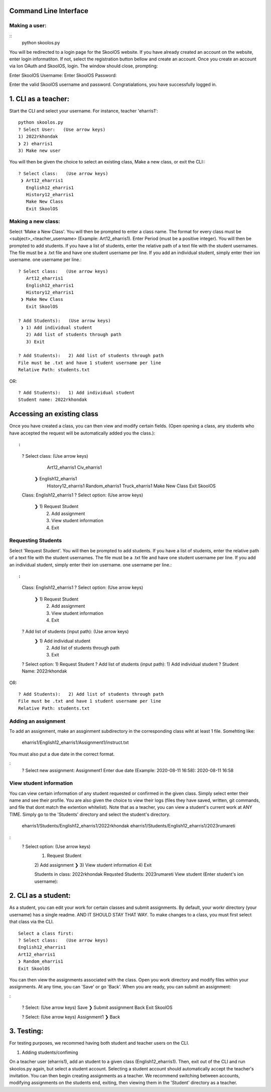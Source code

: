 Command Line Interface
=====================

Making a user:
-------
::
    python skoolos.py

You will be redirected to a login page for the SkoolOS website. If you have already created an account on the website, enter login informatiton. If not, select
the registration button bellow and create an account. Once you create an account via Ion OAuth and SkoolOS, login. The window should close, prompting:

Enter SkoolOS Username:
Enter SkoolOS Password:

Enter the valid SkoolOS username and password. Congratialations, you have successfully logged in.

1. CLI as a teacher:
============

Start the CLI and select your username. For instance, teacher 'eharris1'::
    
    python skoolos.py
    ? Select User:   (Use arrow keys)
    1) 2022rkhondak
    ❯ 2) eharris1
    3) Make new user

You will then be given the choice to select an existing class, Make a new class, or exit the CLI:::

    ? Select class:   (Use arrow keys)
     ❯ Art12_eharris1
       English12_eharris1
       History12_eharris1
       Make New Class
       Exit SkoolOS

Making a new class:
-------

Select 'Make a New Class'. You will then be prompted to enter a class name. The format for every  class must be <subject>_<teacher_username> (Example: Art12_eharris1). 
Enter Period (must be a positive integer). You will then be prompted to add students. If you have a list of students, enter the relative path of a text file with the student usernames.
The file must be a .txt file and have one student username per line. If you add an individual student, simply enter their ion username.
one username per line.::

    ? Select class:   (Use arrow keys)
       Art12_eharris1
       English12_eharris1
       History12_eharris1
     ❯ Make New Class
       Exit SkoolOS
    
    ? Add Students):   (Use arrow keys)
     ❯ 1) Add individual student
       2) Add list of students through path
       3) Exit
    
    ? Add Students):   2) Add list of students through path
    File must be .txt and have 1 student username per line
    Relative Path: students.txt

OR::

    ? Add Students):   1) Add individual student
    Student name: 2022rkhondak

Accessing an existing class
=====================

Once you have created a class, you can then view and modify certain fields. (Open opening a class, any students who have accepted the request will be automatically
added you the class.)::

:
    ? Select class:   (Use arrow keys)
       Art12_eharris1
       Civ_eharris1
     ❯ English12_eharris1
       History12_eharris1
       Random_eharris1
       Truck_eharris1
       Make New Class
       Exit SkoolOS
    
    Class: English12_eharris1
    ? Select option:   (Use arrow keys)
     ❯ 1) Request Student
       2) Add assignment
       3) View student information
       4) Exit

Requesting Students
-------

Select 'Request Student'. You will then be prompted to add students. If you have a list of students, enter the relative path of a text file with the student usernames.
The file must be a .txt file and have one student username per line. If you add an individual student, simply enter their ion username.
one username per line.::

:
    Class: English12_eharris1
    ? Select option:   (Use arrow keys)
     ❯ 1) Request Student
       2) Add assignment
       3) View student information
       4) Exit
    
    ? Add list of students (input path):   (Use arrow keys)
     ❯ 1) Add individual student
       2) Add list of students through path
       3) Exit
    
    ? Select option:   1) Request Student
    ? Add list of students (input path):   1) Add individual student
    ? Student Name:   2022rkhondak

OR::

    ? Add Students):   2) Add list of students through path
    File must be .txt and have 1 student username per line
    Relative Path: students.txt

Adding an assignment
-------

To add an assignment, make an assginment subdirectory in the corresponding class wiht at least 1 file. Somehting like:

  eharris1/English12_eharris1/Assignment1/instruct.txt

You must also put a due date in the correct format.

:
  ? Select new assignment:   Assignment1
  Enter due date (Example: 2020-08-11 16:58):  2020-08-11 16:58

View student information
-------

You can view certain information of any student requested or confirmed in the given class. Simply select enter their name and see their profile. You are also given the choice
to view their logs (files they have saved, written, git commands, and file that dont match the extention whitelist). Note that as a teacher, you can view a student's current
work at ANY TIME. Simply go to the 'Students' directory and select the student's directory.

  eharris1/Students/English12_eharris1/2022rkhondak
  eharris1/Students/English12_eharris1/2023rumareti

:
  ? Select option:   (Use arrow keys)
   1) Request Student
   2) Add assignment
   ❯ 3) View student information
   4) Exit

   Students in class: 
   2022rkhondak
   Requsted Students: 
   2023rumareti
   View student (Enter student's ion username):


2. CLI as a student:
============

As a student, you can edit your work for certain classes and submit assignments. By default, your workr directory (your username) has a single readme. AND IT SHOULD STAY THAT WAY.
To make changes to a class, you must first select that class via the CLI. 

::

    Select a class first:
    ? Select class:   (Use arrow keys)
    English12_eharris1
    Art12_eharris1
    ❯ Random_eharris1
    Exit SkoolOS

You can then view the assignments associated with the class. Open you work directory and modify files within your assignments. At any time, you can 'Save' or go 'Back'. 
When you are ready, you can submit an assignment:

:

    ? Select:   (Use arrow keys)
    Save
    ❯  Submit assignment
    Back
    Exit SkoolOS

    ? Select:   (Use arrow keys)
    Assignment1
    ❯ Back

3. Testing:
============

For testing purposes, we recommed having both student and teacher users on the CLI.

1. Adding students/confiming

On a teacher user (eharris1), add an student to a given class (English12_eharris1). Then, exit out of the CLI and run skoolos.py again, but select a student account.
Selecting a student account should automatically accept the teacher's invitation. You can then begin creating assignments as a teacher. We recommend switching between accounts,
modifying assignments on the students end, exiting, then viewing them in the 'Student' directory as a teacher.


